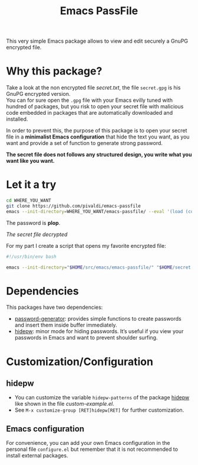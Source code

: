 #+title: Emacs PassFile

This very simple Emacs package allows to view and edit securely a GnuPG encrypted file.

* Why this package?

Take a look at the non encrypted file [[secret.txt]], the file ~secret.gpg~ is his GnuPG encrypted version.\\
You can for sure open the ~.gpg~ file with your Emacs evilly tuned with hundred of packages, but
you risk to open your secret file with malicious code embedded in packages that
are automatically downloaded and installed.

In order to prevent this, the purpose of this package is to open your secret
file in a *minimalist Emacs configuration* that hide the text you want, as you
want and provide a set of function to generate strong password.

*The secret file does not follows any structured design, you write what you want like you want.*

* Let it a try

#+BEGIN_SRC bash
cd WHERE_YOU_WANT
git clone https://github.com/pivaldi/emacs-passfile
emacs --init-directory=WHERE_YOU_WANT/emacs-passfile/ --eval '(load (concat (directory-file-name user-emacs-directory) "/custom-example.el"))' WHERE_YOU_WANT/emacs-passfile/secret.gpg
#+END_SRC

The password is *plop*.

[[secret.png][The secret file decrypted]]

For my part I create a script that opens my favorite encrypted file:
#+BEGIN_SRC bash
#!/usr/bin/env bash

emacs --init-directory="$HOME/src/emacs/emacs-passfile/" "$HOME/secret.gpg"
#+END_SRC

* Dependencies

This packages have two dependencies:
- [[https://github.com/vandrlexay/emacs-password-genarator][password-generator]]: provides simple functions to create passwords and insert them inside buffer immediately.
- [[https://github.com/jekor/hidepw][hidepw]]: minor mode for hiding passwords. It’s useful if you view your passwords in Emacs and want to prevent shoulder surfing.

* Customization/Configuration
** hidepw
- You can customize the variable ~hidepw-patterns~ of the package [[https://github.com/jekor/hidepw][hidepw]] like shown in the file [[custom-example.el]].
- See ~M-x customize-group [RET]hidepw[RET]~ for further customization.
** Emacs configuration
For convenience, you can add your own Emacs configuration in the personal file
~configure.el~ but remember that it is not recommended to install external
packages.

